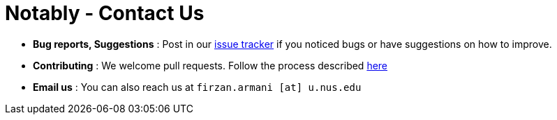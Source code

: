 = Notably - Contact Us
:site-section: ContactUs
:stylesDir: stylesheets

* *Bug reports, Suggestions* : Post in our https://github.com/ay1920s2-cs2103t-w17-2/main/issues[issue tracker] if you noticed bugs or have suggestions on how to improve.
* *Contributing* : We welcome pull requests. Follow the process described https://github.com/oss-generic/process[here]
* *Email us* : You can also reach us at `firzan.armani [at] u.nus.edu`
